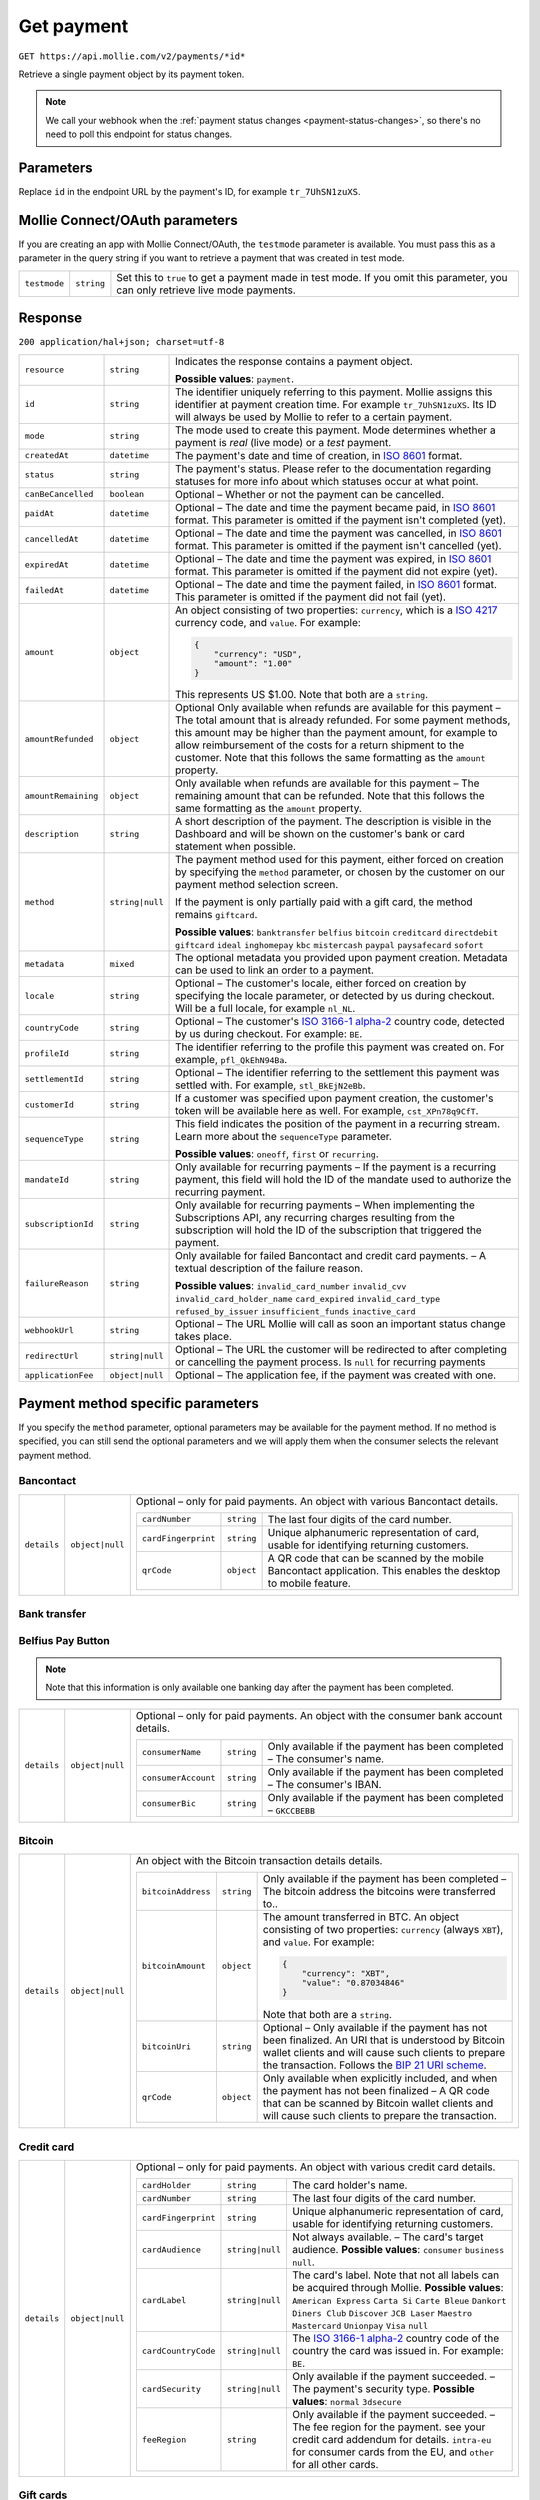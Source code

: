 .. _v2/payments-get:

Get payment
===========
``GET https://api.mollie.com/v2/payments/*id*``

Retrieve a single payment object by its payment token.

.. note:: We call your webhook when the :ref:`payment status changes <payment-status-changes>`, so there's no need
          to poll this endpoint for status changes.

Parameters
----------
Replace ``id`` in the endpoint URL by the payment's ID, for example ``tr_7UhSN1zuXS``.


Mollie Connect/OAuth parameters
-------------------------------
If you are creating an app with Mollie Connect/OAuth, the ``testmode`` parameter is available. You must pass this as a
parameter in the query string if you want to retrieve a payment that was created in test mode.

.. list-table::
  :header-rows: 0
  :widths: auto

  * - ``testmode``
    - ``string``
    - Set this to ``true`` to get a payment made in test mode. If you omit this parameter, you can only retrieve live mode payments.

Response
--------
``200 application/hal+json; charset=utf-8``

.. list-table::
  :header-rows: 0
  :widths: auto

  * - ``resource``
    - ``string``
    - Indicates the response contains a payment object.

      **Possible values**: ``payment``.

  * - ``id``
    - ``string``
    - The identifier uniquely referring to this payment. Mollie assigns this identifier at payment creation time.
      For example ``tr_7UhSN1zuXS``. Its ID will always be used by Mollie to refer to a certain payment.

  * - ``mode``
    - ``string``
    - The mode used to create this payment. Mode determines whether a payment is *real* (live mode) or a *test* payment.

  * - ``createdAt``
    - ``datetime``
    - The payment's date and time of creation, in `ISO 8601 <https://en.wikipedia.org/wiki/ISO_8601>`_ format.

  * - ``status``
    - ``string``
    - The payment's status. Please refer to the documentation regarding statuses for more info about which statuses occur at what point.

  * - ``canBeCancelled``
    - ``boolean``
    - Optional – Whether or not the payment can be cancelled.

  * - ``paidAt``
    - ``datetime``
    - Optional – The date and time the payment became paid, in `ISO 8601 <https://en.wikipedia.org/wiki/ISO_8601>`_ format. This parameter is omitted if the payment isn't completed (yet).

  * - ``cancelledAt``
    - ``datetime``
    - Optional – The date and time the payment was cancelled, in `ISO 8601 <https://en.wikipedia.org/wiki/ISO_8601>`_ format. This parameter is omitted if the payment isn't cancelled (yet).

  * - ``expiredAt``
    - ``datetime``
    - Optional – The date and time the payment was expired, in `ISO 8601 <https://en.wikipedia.org/wiki/ISO_8601>`_ format. This parameter is omitted if the payment did not expire (yet).

  * - ``failedAt``
    - ``datetime``
    - Optional – The date and time the payment failed, in `ISO 8601 <https://en.wikipedia.org/wiki/ISO_8601>`_ format. This parameter is omitted if the payment did not fail (yet).

  * - ``amount``
    - ``object``
    - An object consisting of two properties: ``currency``, which is a `ISO 4217 <https://en.wikipedia.org/wiki/ISO_4217>`_ currency code, and ``value``. For example:

      .. code-block:: json

           {
               "currency": "USD",
               "amount": "1.00"
           }

      This represents US $1.00. Note that both are a ``string``.

  * - ``amountRefunded``
    - ``object``
    - Optional Only available when refunds are available for this payment – The total amount that is already refunded. For some payment methods, this amount may be higher than the payment amount, for example to allow reimbursement of the costs for a return shipment to the customer. Note that this follows the same formatting as the ``amount`` property.

  * - ``amountRemaining``
    - ``object``
    - Only available when refunds are available for this payment – The remaining amount that can be refunded. Note that this follows the same formatting as the ``amount`` property.

  * - ``description``
    - ``string``
    - A short description of the payment. The description is visible in the Dashboard and will be shown on the customer's bank or card statement when possible.

  * - ``method``
    - ``string|null``
    - The payment method used for this payment, either forced on creation by specifying the ``method`` parameter, or chosen by the customer on our payment method selection screen.

      If the payment is only partially paid with a gift card, the method remains ``giftcard``.

      **Possible values**: ``banktransfer`` ``belfius`` ``bitcoin`` ``creditcard`` ``directdebit`` ``giftcard`` ``ideal`` ``inghomepay`` ``kbc`` ``mistercash`` ``paypal`` ``paysafecard`` ``sofort``

  * - ``metadata``
    - ``mixed``
    - The optional metadata you provided upon payment creation. Metadata can be used to link an order to a payment.

  * - ``locale``
    - ``string``
    - Optional – The customer's locale, either forced on creation by specifying the locale parameter, or detected by us during checkout. Will be a full locale, for example ``nl_NL``.

  * - ``countryCode``
    - ``string``
    - Optional – The customer's `ISO 3166-1 alpha-2 <https://en.wikipedia.org/wiki/ISO_3166-1_alpha-2>`_ country code, detected by us during checkout. For example: ``BE``.

  * - ``profileId``
    - ``string``
    - The identifier referring to the profile this payment was created on. For example, ``pfl_QkEhN94Ba``.

  * - ``settlementId``
    - ``string``
    - Optional – The identifier referring to the settlement this payment was settled with. For example, ``stl_BkEjN2eBb``.

  * - ``customerId``
    - ``string``
    - If a customer was specified upon payment creation, the customer's token will be available here as well. For example, ``cst_XPn78q9CfT``.

  * - ``sequenceType``
    - ``string``
    - This field indicates the position of the payment in a recurring stream. Learn more about the ``sequenceType`` parameter.

      **Possible values**: ``oneoff``, ``first`` or ``recurring``.

  * - ``mandateId``
    - ``string``
    - Only available for recurring payments – If the payment is a recurring payment, this field will hold the ID of the mandate used to authorize the recurring payment.

  * - ``subscriptionId``
    - ``string``
    - Only available for recurring payments – When implementing the Subscriptions API, any recurring charges resulting from the subscription will hold the ID of the subscription that triggered the payment.

  * - ``failureReason``
    - ``string``
    - Only available for failed Bancontact and credit card payments. – A textual description of the failure reason.

      **Possible values**: ``invalid_card_number`` ``invalid_cvv`` ``invalid_card_holder_name`` ``card_expired`` ``invalid_card_type`` ``refused_by_issuer`` ``insufficient_funds`` ``inactive_card``

  * - ``webhookUrl``
    - ``string``
    - Optional – The URL Mollie will call as soon an important status change takes place.

  * - ``redirectUrl``
    - ``string|null``
    - Optional – The URL the customer will be redirected to after completing or cancelling the payment process. Is ``null`` for recurring payments

  * - ``applicationFee``
    - ``object|null``
    - Optional – The application fee, if the payment was created with one.


Payment method specific parameters
----------------------------------
If you specify the ``method`` parameter, optional parameters may be available for the payment method. If no method is
specified, you can still send the optional parameters and we will apply them when the consumer selects the relevant
payment method.

Bancontact
^^^^^^^^^^
.. list-table::
  :header-rows: 0
  :widths: auto

  * - ``details``
    - ``object|null``
    - Optional – only for paid payments. An object with various Bancontact details.

      +-------------------+----------------+----------------------------------------------------------------------------+
      |``cardNumber``     |``string``      | The last four digits of the card number.                                   |
      +-------------------+----------------+----------------------------------------------------------------------------+
      |``cardFingerprint``|``string``      | Unique alphanumeric representation of card, usable for identifying         |
      |                   |                | returning customers.                                                       |
      +-------------------+----------------+----------------------------------------------------------------------------+
      |``qrCode``         |``object``      | A QR code that can be scanned by the mobile Bancontact application. This   |
      |                   |                | enables the desktop to mobile feature.                                     |
      +-------------------+----------------+----------------------------------------------------------------------------+

Bank transfer
^^^^^^^^^^^^^

Belfius Pay Button
^^^^^^^^^^^^^^^^^^
.. note:: Note that this information is only available one banking day after the payment has been completed.

.. list-table::
  :header-rows: 0
  :widths: auto

  * - ``details``
    - ``object|null``
    - Optional – only for paid payments. An object with the consumer bank account details.

      +-------------------+----------+---------------------------------------------------------------------------------+
      |``consumerName``   |``string``|Only available if the payment has been completed – The consumer's name.          |
      +-------------------+----------+---------------------------------------------------------------------------------+
      |``consumerAccount``|``string``|Only available if the payment has been completed – The consumer's IBAN.          |
      +-------------------+----------+---------------------------------------------------------------------------------+
      |``consumerBic``    |``string``|Only available if the payment has been completed – ``GKCCBEBB``                  |
      +-------------------+----------+---------------------------------------------------------------------------------+



Bitcoin
^^^^^^^
.. list-table::
  :header-rows: 0
  :widths: auto

  * - ``details``
    - ``object|null``
    - An object with the Bitcoin transaction details details.

      +-------------------+----------+--------------------------------------------------------------------------------------+
      |``bitcoinAddress`` |``string``|Only available if the payment has been completed – The bitcoin address the            |
      |                   |          |bitcoins were transferred to..                                                        |
      +-------------------+----------+--------------------------------------------------------------------------------------+
      |``bitcoinAmount``  |``object``|The amount transferred in BTC. An object consisting of two properties:                |
      |                   |          |``currency`` (always ``XBT``), and ``value``. For example:                            |
      |                   |          |                                                                                      |
      |                   |          |.. code-block:: json                                                                  |
      |                   |          |                                                                                      |
      |                   |          |      {                                                                               |
      |                   |          |          "currency": "XBT",                                                          |
      |                   |          |          "value": "0.87034846"                                                       |
      |                   |          |      }                                                                               |
      |                   |          |                                                                                      |
      |                   |          |Note that both are a ``string``.                                                      |
      +-------------------+----------+--------------------------------------------------------------------------------------+
      |``bitcoinUri``     |``string``|Optional – Only available if the payment has not been finalized. An URI that is       |
      |                   |          |understood by Bitcoin wallet clients and will cause such clients to prepare           |
      |                   |          |the transaction. Follows the                                                          |
      |                   |          |`BIP 21 URI scheme <https://github.com/bitcoin/bips/blob/master/bip-0021.mediawiki>`_.|
      +-------------------+----------+--------------------------------------------------------------------------------------+
      |``qrCode``         |``object``|Only available when explicitly included, and when the payment has not been            |
      |                   |          |finalized – A QR code that can be scanned by Bitcoin wallet clients and will          |
      |                   |          |cause such clients to prepare the transaction.                                        |
      +-------------------+----------+--------------------------------------------------------------------------------------+

Credit card
^^^^^^^^^^^
.. list-table::
  :header-rows: 0
  :widths: auto

  * - ``details``
    - ``object|null``
    - Optional – only for paid payments. An object with various credit card details.

      +-------------------+----------------+----------------------------------------------------------------------------+
      |``cardHolder``     |``string``      |The card holder's name.                                                     |
      +-------------------+----------------+----------------------------------------------------------------------------+
      |``cardNumber``     |``string``      | The last four digits of the card number.                                   |
      +-------------------+----------------+----------------------------------------------------------------------------+
      |``cardFingerprint``|``string``      | Unique alphanumeric representation of card, usable for identifying         |
      |                   |                | returning customers.                                                       |
      +-------------------+----------------+----------------------------------------------------------------------------+
      |``cardAudience``   |``string|null`` | Not always available. – The card's target audience.                        |
      |                   |                | **Possible values**: ``consumer`` ``business`` ``null``.                   |
      +-------------------+----------------+----------------------------------------------------------------------------+
      |``cardLabel``      |``string|null`` | The card's label. Note that not all labels can be acquired through Mollie. |
      |                   |                | **Possible values**: ``American Express`` ``Carta Si`` ``Carte Bleue``     |
      |                   |                | ``Dankort`` ``Diners Club`` ``Discover`` ``JCB Laser`` ``Maestro``         |
      |                   |                | ``Mastercard`` ``Unionpay`` ``Visa`` ``null``                              |
      +-------------------+----------------+----------------------------------------------------------------------------+
      |``cardCountryCode``|``string|null`` |The `ISO 3166-1 alpha-2 <https://en.wikipedia.org/wiki/ISO_3166-1_alpha-2>`_|
      |                   |                |country code of the country the card was issued in. For example: ``BE``.    |
      +-------------------+----------------+----------------------------------------------------------------------------+
      |``cardSecurity``   |``string|null`` | Only available if the payment succeeded. – The payment's security type.    |
      |                   |                | **Possible values**: ``normal`` ``3dsecure``                               |
      +-------------------+----------------+----------------------------------------------------------------------------+
      |``feeRegion``      |``string``      | Only available if the payment succeeded. – The fee region for the payment. |
      |                   |                | see your credit card addendum for details. ``intra-eu`` for consumer cards |
      |                   |                | from the EU, and ``other`` for all other cards.                            |
      +-------------------+----------------+----------------------------------------------------------------------------+

Gift cards
^^^^^^^^^^

iDEAL
^^^^^
.. list-table::
  :header-rows: 0
  :widths: auto

  * - ``details``
    - ``object|null``
    - Optional – only for paid payments. An object with the consumer bank account details.

      +-------------------+----------+---------------------------------------------------------------------------------+
      |``consumerName``   |``string``|Only available if the payment has been completed – The consumer's name.          |
      +-------------------+----------+---------------------------------------------------------------------------------+
      |``consumerAccount``|``string``|Only available if the payment has been completed – The consumer's IBAN.          |
      +-------------------+----------+---------------------------------------------------------------------------------+
      |``consumerBic``    |``string``|Only available if the payment has been completed – The consumer's bank's BIC.    |
      +-------------------+----------+---------------------------------------------------------------------------------+

ING Home'Pay
^^^^^^^^^^^^
.. note:: Note that this information is only available one banking day after the payment has been completed.

.. list-table::
  :header-rows: 0
  :widths: auto

  * - ``details``
    - ``object|null``
    - Optional – only for paid payments. An object with the consumer bank account details.

      +-------------------+----------+---------------------------------------------------------------------------------+
      |``consumerName``   |``string``|Only available if the payment has been completed – The consumer's name.          |
      +-------------------+----------+---------------------------------------------------------------------------------+
      |``consumerAccount``|``string``|Only available if the payment has been completed – The consumer's IBAN.          |
      +-------------------+----------+---------------------------------------------------------------------------------+
      |``consumerBic``    |``string``|Only available if the payment has been completed – ``BBRUBEBB``                  |
      +-------------------+----------+---------------------------------------------------------------------------------+

KBC/CBC Payment Button
^^^^^^^^^^^^^^^^^^^^^^
.. note:: Note that this information is only available one banking day after the payment has been completed.

.. list-table::
  :header-rows: 0
  :widths: auto

  * - ``details``
    - ``object|null``
    - Optional – only for paid payments. An object with the consumer bank account details.

      +-------------------+----------+---------------------------------------------------------------------------------+
      |``consumerName``   |``string``|Only available if the payment has been completed – The consumer's name.          |
      +-------------------+----------+---------------------------------------------------------------------------------+
      |``consumerAccount``|``string``|Only available if the payment has been completed – The consumer's IBAN.          |
      +-------------------+----------+---------------------------------------------------------------------------------+
      |``consumerBic``    |``string``|Only available if the payment has been completed – The consumer's bank's BIC.    |
      +-------------------+----------+---------------------------------------------------------------------------------+

PayPal
^^^^^^
.. list-table::
  :header-rows: 0
  :widths: auto

  * - ``details``
    - ``object|null``
    - An object with PayPal details.

      +-------------------+----------+---------------------------------------------------------------------------------+
      |``consumerName``   |``string``|The consumer's first and last name.                                              |
      +-------------------+----------+---------------------------------------------------------------------------------+
      |``consumerAccount``|``string``|The consumer's email address.                                                    |
      +-------------------+----------+---------------------------------------------------------------------------------+
      |``paypalReference``|``string``|PayPal's reference for the transaction, for instance ``9AL35361CF606152E``.      |
      +-------------------+----------+---------------------------------------------------------------------------------+

paysafecard
^^^^^^^^^^^
.. list-table::
  :header-rows: 0
  :widths: auto

  * - ``details``
    - ``object|null``
    - An object with paysafecard details.

      +---------------------+----------+-------------------------------------------------------------------------------+
      |``customerReference``|``string``|The consumer identification supplied when the payment was created.             |
      +---------------------+----------+-------------------------------------------------------------------------------+

SEPA Direct Debit
^^^^^^^^^^^^^^^^^

SOFORT Banking
^^^^^^^^^^^^^^
.. list-table::
  :header-rows: 0
  :widths: auto

  * - ``details``
    - ``object|null``
    - Optional – only for paid payments. An object with the consumer bank account details.

      +-------------------+----------+---------------------------------------------------------------------------------+
      |``consumerName``   |``string``|Only available if the payment has been completed – The consumer's name.          |
      +-------------------+----------+---------------------------------------------------------------------------------+
      |``consumerAccount``|``string``|Only available if the payment has been completed – The consumer's IBAN.          |
      +-------------------+----------+---------------------------------------------------------------------------------+
      |``consumerBic``    |``string``|Only available if the payment has been completed – The consumer's bank's BIC.    |
      +-------------------+----------+---------------------------------------------------------------------------------+
